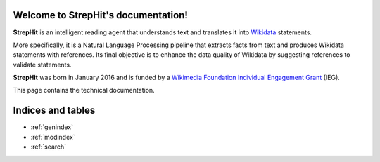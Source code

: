 .. StrepHit documentation master file, created by
   sphinx-quickstart on Wed Apr 13 12:35:54 2016.
   You can adapt this file completely to your liking, but it should at least
   contain the root `toctree` directive.

Welcome to StrepHit's documentation!
====================================

**StrepHit** is an intelligent reading agent that understands text and translates it into
`Wikidata <https://www.wikidata.org/wiki/Wikidata:Main_Page>`_ statements.

More specifically, it is a Natural Language Processing pipeline that extracts facts
from text and produces Wikidata statements with references. Its final objective is to
enhance the data quality of Wikidata by suggesting references to validate statements.

**StrepHit** was born in January 2016 and is funded by a `Wikimedia Foundation Individual
Engagement Grant <https://meta.wikimedia.org/wiki/Grants:IEG/StrepHit:_Wikidata_Statements_Validation_via_References>`_ (IEG).

This page contains the technical documentation.


Indices and tables
==================

* :ref:`genindex`
* :ref:`modindex`
* :ref:`search`

